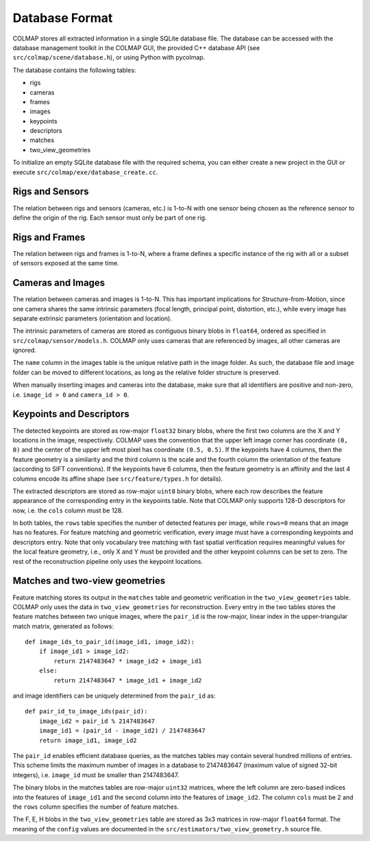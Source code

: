 .. _database-format:

Database Format
===============

COLMAP stores all extracted information in a single SQLite database file. The
database can be accessed with the database management toolkit in the COLMAP GUI,
the provided C++ database API (see ``src/colmap/scene/database.h``), or using
Python with pycolmap.

The database contains the following tables:

- rigs
- cameras
- frames
- images
- keypoints
- descriptors
- matches
- two_view_geometries

To initialize an empty SQLite database file with the required schema, you can
either create a new project in the GUI or execute ``src/colmap/exe/database_create.cc``.


Rigs and Sensors
----------------

The relation between rigs and sensors (cameras, etc.) is 1-to-N with one sensor
being chosen as the reference sensor to define the origin of the rig. Each sensor
must only be part of one rig.


Rigs and Frames
---------------

The relation between rigs and frames is 1-to-N, where a frame defines a specific
instance of the rig with all or a subset of sensors exposed at the same time.


Cameras and Images
------------------

The relation between cameras and images is 1-to-N. This has important
implications for Structure-from-Motion, since one camera shares the same
intrinsic parameters (focal length, principal point, distortion, etc.), while
every image has separate extrinsic parameters (orientation and location).

The intrinsic parameters of cameras are stored as contiguous binary blobs in
``float64``, ordered as specified in ``src/colmap/sensor/models.h``. COLMAP only
uses cameras that are referenced by images, all other cameras are ignored.

The ``name`` column in the images table is the unique relative path in the image
folder. As such, the database file and image folder can be moved to different
locations, as long as the relative folder structure is preserved.

When manually inserting images and cameras into the database, make sure
that all identifiers are positive and non-zero, i.e. ``image_id > 0``
and ``camera_id > 0``.


Keypoints and Descriptors
-------------------------

The detected keypoints are stored as row-major ``float32`` binary blobs, where the
first two columns are the X and Y locations in the image, respectively. COLMAP
uses the convention that the upper left image corner has coordinate ``(0, 0)`` and
the center of the upper left most pixel has coordinate ``(0.5, 0.5)``. If the
keypoints have 4 columns, then the feature geometry is a similarity and the
third column is the scale and the fourth column the orientation of the feature
(according to SIFT conventions). If the keypoints have 6 columns, then the
feature geometry is an affinity and the last 4 columns encode its affine shape
(see ``src/feature/types.h`` for details).

The extracted descriptors are stored as row-major ``uint8`` binary blobs, where
each row describes the feature appearance of the corresponding entry in the
keypoints table. Note that COLMAP only supports 128-D descriptors for now, i.e.
the ``cols`` column must be 128.

In both tables, the ``rows`` table specifies the number of detected features per
image, while ``rows=0`` means that an image has no features. For feature matching
and geometric verification, every image must have a corresponding keypoints and
descriptors entry. Note that only vocabulary tree matching with fast spatial
verification requires meaningful values for the local feature geometry, i.e.,
only X and Y must be provided and the other keypoint columns can be set to zero.
The rest of the reconstruction pipeline only uses the keypoint locations.


Matches and two-view geometries
-------------------------------

Feature matching stores its output in the ``matches`` table and geometric
verification in the ``two_view_geometries`` table. COLMAP only uses the data in
``two_view_geometries`` for reconstruction. Every entry in the two tables stores
the feature matches between two unique images, where the ``pair_id`` is the
row-major, linear index in the upper-triangular match matrix, generated as
follows::

    def image_ids_to_pair_id(image_id1, image_id2):
        if image_id1 > image_id2:
            return 2147483647 * image_id2 + image_id1
        else:
            return 2147483647 * image_id1 + image_id2

and image identifiers can be uniquely determined from the ``pair_id`` as::

    def pair_id_to_image_ids(pair_id):
        image_id2 = pair_id % 2147483647
        image_id1 = (pair_id - image_id2) / 2147483647
        return image_id1, image_id2

The ``pair_id`` enables efficient database queries, as the matches tables may
contain several hundred millions of entries. This scheme limits the maximum
number of images in a database to 2147483647 (maximum value of signed 32-bit
integers), i.e. ``image_id`` must be smaller than 2147483647.

The binary blobs in the matches tables are row-major ``uint32`` matrices, where
the left column are zero-based indices into the features of ``image_id1`` and the
second column into the features of ``image_id2``. The column ``cols`` must be 2 and
the ``rows`` column specifies the number of feature matches.

The F, E, H blobs in the ``two_view_geometries`` table are stored as 3x3 matrices
in row-major ``float64`` format. The meaning of the ``config`` values are documented
in the ``src/estimators/two_view_geometry.h`` source file.
